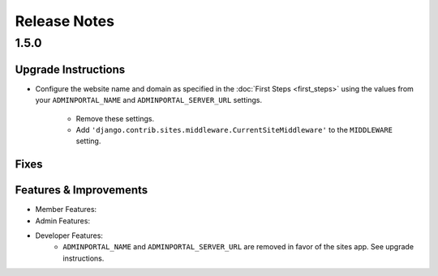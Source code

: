 Release Notes
=============

1.5.0
-----

Upgrade Instructions
^^^^^^^^^^^^^^^^^^^^
* Configure the website name and domain as specified in the :doc:`First Steps <first_steps>`
  using the values from your ``ADMINPORTAL_NAME`` and ``ADMINPORTAL_SERVER_URL`` settings.
    * Remove these settings.
    * Add ``'django.contrib.sites.middleware.CurrentSiteMiddleware'`` to the ``MIDDLEWARE`` setting.

Fixes
^^^^^

Features & Improvements
^^^^^^^^^^^^^^^^^^^^^^^
* Member Features:

* Admin Features:

* Developer Features:
    * ``ADMINPORTAL_NAME`` and ``ADMINPORTAL_SERVER_URL`` are removed in favor of the sites app. See upgrade instructions.




